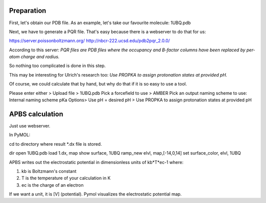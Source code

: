 Preparation
"""""""""""

First, let's obtain our PDB file.
As an example, let's take our favourite molecule: 1UBQ.pdb

Next, we have to generate a PQR file.
That's easy because there is a webserver to do that for us:

https://server.poissonboltzmann.org/ 
http://nbcr-222.ucsd.edu/pdb2pqr_2.0.0/

According to this server: 
*PQR files are PDB files where the occupancy and B-factor columns have been replaced by per-atom charge and radius.*

So nothing too complicated is done in this step.

This may be interesting for Ulrich's research too:
*Use PROPKA to assign protonation states at provided pH.*

Of course, we could calculate that by hand, but why do that if it is so easy to use a tool.

Please enter either > Upload file > 1UBQ.pdb
Pick a forcefield to use > AMBER
Pick an output naming scheme to use: Internal naming scheme
pKa Options> Use pH = desired pH > Use PROPKA to assign protonation states at provided pH

APBS calculation
""""""""""""""""

Just use webserver.

In PyMOL:

cd to directory where result *.dx file is stored.

dir
open 1UBQ.pdb
load 1.dx, map
show surface, 1UBQ
ramp_new elvl, map,[-14,0,14]
set surface_color, elvl, 1UBQ

APBS writes out the electrostatic potential in dimensionless units of kb*T*ec-1 where:

#. kb is Boltzmann's constant
#. T is the temperature of your calculation in K
#. ec is the charge of an electron

If we want a unit, it is [V] (potential).
Pymol visualizes the electrostatic potential map.

 
